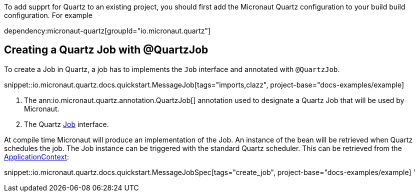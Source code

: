 To add supprt for Quartz to an existing project, you should first add the Micronaut Quartz configuration
to your build build configuration. For example


dependency:micronaut-quartz[groupId="io.micronaut.quartz"]

== Creating a Quartz Job with @QuartzJob

To create a Job in Quartz, a job has to  implements the `Job`
interface and annotated with `@QuartzJob`.

snippet::io.micronaut.quartz.docs.quickstart.MessageJob[tags="imports,clazz", project-base="docs-examples/example]

<1> The ann:io.micronaut.quartz.annotation.QuartzJob[] annotation used to designate a Quartz Job that will be used by Micronaut.
<2> The Quartz http://www.quartz-scheduler.org/documentation/2.4.0-SNAPSHOT/cookbook/DefineJobWithData.html[Job] interface.

At compile time Micronaut will produce an implementation of the Job. An instance of the bean
will be retrieved when Quartz schedules the job. The Job instance can be triggered with the standard
Quartz scheduler. This can be retrieved from the link:{apimicronaut}context/ApplicationContext.html[ApplicationContext]:

snippet::io.micronaut.quartz.docs.quickstart.MessageJobSpec[tags="create_job", project-base="docs-examples/example]
'

